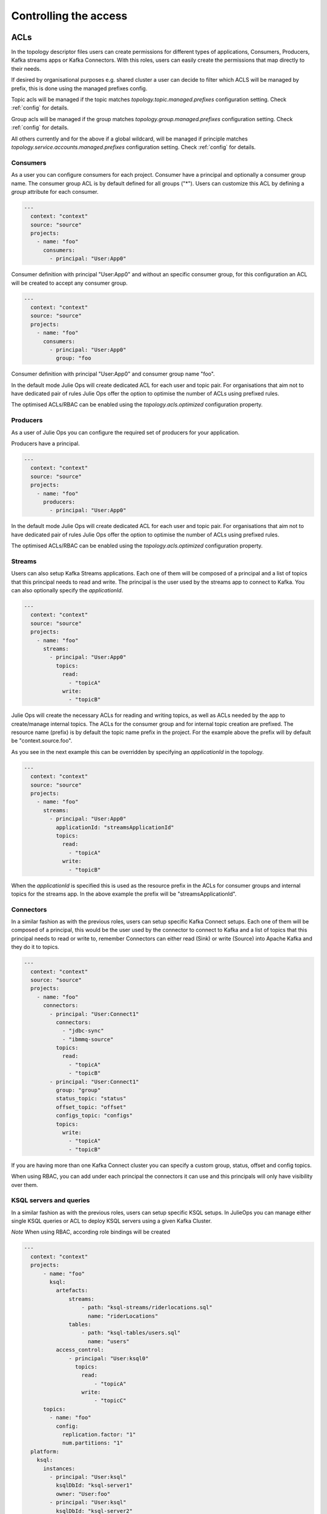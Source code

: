 Controlling the access
*******************************

ACLs
-----------

In the topology descriptor files users can create permissions for different types of applications, Consumers, Producers, Kafka streams apps or Kafka Connectors.
With this roles, users can easily create the permissions that map directly to their needs.

If desired by organisational purposes e.g. shared cluster a user can decide to filter which ACLS will be managed by prefix, this is done using the managed prefixes config.

Topic acls will be managed if the topic matches
*topology.topic.managed.prefixes* configuration setting. Check :ref:`config` for details.

Group acls will be managed if the group matches
*topology.group.managed.prefixes* configuration setting. Check :ref:`config` for details.

All others currently and for the above if a global wildcard, will be managed if principle matches
*topology.service.accounts.managed.prefixes* configuration setting. Check :ref:`config` for details.


Consumers
^^^^^^^^^^^

As a user you can configure consumers for each project.
Consumer have a principal and optionally a consumer group name. The consumer group ACL is by default defined for all groups ("*").
Users can customize this ACL by defining a *group* attribute for each consumer.


.. code-block:: YAML

  ---
    context: "context"
    source: "source"
    projects:
      - name: "foo"
        consumers:
          - principal: "User:App0"

Consumer definition with principal "User:App0" and without an specific consumer group, for this configuration an ACL will be created to accept any consumer group.

.. code-block:: YAML

  ---
    context: "context"
    source: "source"
    projects:
      - name: "foo"
        consumers:
          - principal: "User:App0"
            group: "foo

Consumer definition with principal "User:App0" and consumer group name "foo".

In the default mode Julie Ops will create dedicated ACL for each user and topic pair. For organisations that aim not to have dedicated pair of rules Julie Ops offer the option
to optimise the number of ACLs using prefixed rules.

The optimised ACLs/RBAC can be enabled using the *topology.acls.optimized* configuration property.

Producers
^^^^^^^^^^^
As a user of Julie Ops you can configure the required set of producers for your application.

Producers have a principal.

.. code-block:: YAML

  ---
    context: "context"
    source: "source"
    projects:
      - name: "foo"
        producers:
          - principal: "User:App0"

In the default mode Julie Ops will create dedicated ACL for each user and topic pair. For organisations that aim not to have dedicated pair of rules Julie Ops offer the option
to optimise the number of ACLs using prefixed rules.

The optimised ACLs/RBAC can be enabled using the *topology.acls.optimized* configuration property.

Streams
^^^^^^^^^^^

Users can also setup Kafka Streams applications.
Each one of them will be composed of a principal and a list of topics that this principal needs to read and write.
The principal is the user used by the streams app to connect to Kafka. You can also optionally specify the *applicationId*.

.. code-block:: YAML

  ---
    context: "context"
    source: "source"
    projects:
      - name: "foo"
        streams:
          - principal: "User:App0"
            topics:
              read:
                - "topicA"
              write:
                - "topicB"

Julie Ops will create the necessary ACLs for reading and writing topics, as well as ACLs needed by the app to create/manage internal topics.
The ACLs for the consumer group and for internal topic creation are prefixed.
The resource name (prefix) is by default the topic name prefix in the project.
For the example above the prefix will by default be "context.source.foo".

As you see in the next example this can be overridden by specifying an *applicationId* in the topology.

.. code-block:: YAML

  ---
    context: "context"
    source: "source"
    projects:
      - name: "foo"
        streams:
          - principal: "User:App0"
            applicationId: "streamsApplicationId"
            topics:
              read:
                - "topicA"
              write:
                - "topicB"


When the *applicationId* is specified this is used as the resource prefix in the ACLs for consumer groups
and internal topics for the streams app. In the above example the prefix will be "streamsApplicationId".

Connectors
^^^^^^^^^^^

In a similar fashion as with the previous roles, users can setup specific Kafka Connect setups.
Each one of them will be composed of a principal, this would be the user used by the connector to
connect to Kafka and a list of topics that this principal needs to read or write to, remember
Connectors can either read (Sink) or write (Source) into Apache Kafka and they do it to topics.

.. code-block:: YAML

  ---
    context: "context"
    source: "source"
    projects:
      - name: "foo"
        connectors:
          - principal: "User:Connect1"
            connectors:
              - "jdbc-sync"
              - "ibmmq-source"
            topics:
              read:
                - "topicA"
                - "topicB"
          - principal: "User:Connect1"
            group: "group"
            status_topic: "status"
            offset_topic: "offset"
            configs_topic: "configs"
            topics:
              write:
                - "topicA"
                - "topicB"

If you are having more than one Kafka Connect cluster you can specify a custom group, status, offset and config topics.

When using RBAC, you can add under each principal the connectors it can use and this principals will only have visibility over them.

KSQL servers and queries
^^^^^^^^^^^

In a similar fashion as with the previous roles, users can setup specific KSQL setups.
In JulieOps you can manage either single KSQL queries or ACL to deploy KSQL servers using a given Kafka Cluster.

*Note* When using RBAC, according role bindings will be created

.. code-block:: YAML

  ---
    context: "context"
    projects:
        - name: "foo"
          ksql:
            artefacts:
                streams:
                    - path: "ksql-streams/riderlocations.sql"
                      name: "riderLocations"
                tables:
                    - path: "ksql-tables/users.sql"
                      name: "users"
            access_control:
                - principal: "User:ksql0"
                  topics:
                    read:
                        - "topicA"
                    write:
                        - "topicC"
        topics:
          - name: "foo"
            config:
              replication.factor: "1"
              num.partitions: "1"
    platform:
      ksql:
        instances:
          - principal: "User:ksql"
            ksqlDbId: "ksql-server1"
            owner: "User:foo"
          - principal: "User:ksql"
            ksqlDbId: "ksql-server2"
            owner: "User:foo"


Schema Registry
^^^^^^^^^^^

Under the platform section users can define the permissions required for handling Schema Registry clusters, optionally you can configure the
topic name and group used for the communication.

.. code-block:: YAML

  ---
    context: "context"
    platform:
        schema_registry:
          instances:
            - principal: "User:SchemaRegistry01"
              topic: "foo"
              group: "bar"
            - principal: "User:SchemaRegistry02"
              topic: "zet"
          rbac:
            Operator:
              - principal: "User:Hans"
              - principal: "User:Bob"

If you are using rbac, under the specific section users can attach their own cluster wide role principles.

What ACLs are created
^^^^^^^^^^^^^^^^^^^^^
Julie Ops will assign the following ACLs:

* each principal in the `consumers` list will get `READ` and `DESCRIBE` permissions on each topic. In addition `READ` access on every consumer group (by default) or the group specified in the topology.

* each principal in the `producers` list will get `WRITE` and `DESCRIBE` permissions on each topic. In addition if a *transactionId* is specified a WRITE and DESCRIBE ACL is created on the transactionId resource. And if either *transactionId* or *idempotence* is specified for the producer the IDEMPOTENT_WRITE ALLOW acl is created.

* each principal in the `streams` list will get

  * `READ` access on every topic in its `read` sub-object
  * `WRITE` access on every topic `write` sub-object
  * `ALL` access on every topic starting with the fully-qualified project name (by default) or the given applicationId. These are `PREFIXED` ACLs.
  * `READ` access on consumer groups starting with the fully-qualified project name (by default) or the given applicationId. These are `PREFIXED` ACLs.

* each principal for a connector will get

  * read and write access on the corresponding `status_topic`, `offset_topic`, and `config_topics` (`LITERAL` ACLs)

    * these fields default to `connect-status`, `connect-status`, and `connect-configs`. Hence access to these topics will be granted to the Connect principal if the fields are not explicitly given.
  * `CREATE` access on the cluster resource
  * `READ` access on every topic in the corresponding `topics.read` subobject
  * `WRITE` access on every topic in the corresponding `topics.write` subobject
  * `READ` access on the group specified in the corresponding `group` field
    * if no `group` is specified, rights to `connect-cluster` will be granted

* the principal for a `schema_registy` platform component will be given `DESCRIBE_CONFIGS`, `READ`, and `WRITE` access to each topic.

* the principal for a `control_center` platform component will be given:

  * `DESCRIBE` and `DESCRIBE_CONFIGS` on the cluster resource
  * `READ` on every consumer group starting with the corresponding `appId` (`PREFIXED` ACLs)
  * `CREATE`, `DESCRIBE`, `READ`, and `WRITE` access on each topic starting with the corresponding `appId` (`PREFIXED`)
  * `CREATE`, `DESCRIBE`, `READ`, and `WRITE` access on the `_confluent-metrics`, `_confluent-command`, and `_confluent-monitoring` topics

Which ACLs does the user running Julie Ops need?
^^^^^^^^^^^^^^^^^^^^^^^^^^^^^^^^^^^^^^^^^^^^^^^^^^^^^^^^^^^^^

The principal which Julie Ops uses to authenticate towards the Kafka cluster should have the following rights:

* `ALTER` on the cluster resource to create and delete ACLs
* `DESCRIBE` on the cluster resource
* the following operations be allowed for topic resources prefixed with the current context:

  * `ALTER_CONFIGS`, `CREATE`, and `DESCRIBE`
  * `ALTER` when changing the number of partitions should be allowed
  * `DELETE` when topic deletion should be allowed


See https://docs.confluent.io/current/kafka/authorization.html for an overview of ACLs. When setting up the topology builder for a specific context,
prefixed ACLs can be used for all topic-level operations.

When using Confluent Cloud, a *service account* with the proper rights to run the topology builder for the context `samplecontext` could be generated as follows using the Confluent Cloud CLI `ccloud`:

.. code-block:: bash

  ccloud service-account create sa-for-julie --description 'A service account for Julie Ops'
  # note the Id for the service account, we will use 123456 below

  ccloud kafka acl create --allow --service-account 123456 --cluster-scope --operation ALTER
  ccloud kafka acl create --allow --service-account 123456 --cluster-scope --operation DESCRIBE
  ccloud kafka acl create --allow --service-account 123456 --topic samplecontext --prefix --operation ALTER_CONFIGS
  ccloud kafka acl create --allow --service-account 123456 --topic samplecontext --prefix --operation CREATE
  ccloud kafka acl create --allow --service-account 123456 --topic samplecontext --prefix --operation DESCRIBE
  ccloud kafka acl create --allow --service-account 123456 --topic samplecontext --prefix --operation ALTER
  ccloud kafka acl create --allow --service-account 123456 --topic samplecontext --prefix --operation DELETE


RBAC
-----------

Having multiple Kafka Connect clusters
^^^^^^^^^^^

A more than common scenario in many organisations is to have multiple Kafka Connect clusters.
Julie Ops will allow you to configure and manage them using a single Topology, using a descriptor yaml like this one:

.. code-block:: YAML

  ---
    context: "context"
    projects:
      - name: "projectA"
        consumers:
          - principal: "User:App0"
          - principal: "User:App1"
        producers:
          - principal: "User:App3"
          - principal: "User:App4"
        connectors:
          - principal: "User:Connect1"
            group: "group"
            status_topic: "status"
            offset_topic: "offset"
            configs_topic: "configs"
            topics:
              read:
                - "topicA"
                - "topicB"

The reader can see with the previous YAML code block that *User:Connect1* will be authorized for a custom set of group, status, offset and configs topics.
This future is very flexible as single topology files can be used to describe permission for multiple Connect clusters.

Access for specific Connectors
^^^^^^^^^^^

It is possible in RBAC to assign permission for a given principal to access a given set of Connectors.
This is possible, with Julie Ops using a topology like the one below, where *User:Connect1* will have access to connectors *jdbc-sync* and *jdbc-source*.

.. code-block:: YAML

  ---
    context: "context"
    source: "source"
    projects:
      - name: "foo"
        consumers:
          - principal: "User:App0"
          - principal: "User:App1"
        connectors:
          - principal: "User:Connect1"
            connectors:
              - "jdbc-sync"
              - "ibmmq-source"
            topics:
              read:
                - "topicA"
                - "topicB"
          - principal: "User:Connect2"
            topics:
              write:
                - "topicC"
                - "topicD"

Access for specific Schemas
^^^^^^^^^^^

It is possible in RBAC to assign permission for a given principal to access a given set of Schemas.
This is possible with Julie Ops with a topology like the one below, where *User:App0* will
have access to schemas in subjects *transactions* and *User:App1* to subject *contracts*.

.. code-block:: YAML

  ---
    context: "context"
    source: "source"
    projects:
      - name: "foo"
        consumers:
          - principal: "User:App0"
          - principal: "User:App1"
        streams:
          - principal: "User:App0"
            topics:
              read:
                - "topicA"
                - "topicB"
              write:
                - "topicC"
                - "topicD"
        schemas:
          - principal: "User:App0"
            subjects:
              - "transactions"
          - principal: "User:App1"
            subjects:
              - "contracts"


Cluster wide roles
^^^^^^^^^^^

In the RBAC module users can add cluster wide roles to principals. This roles can be attached to each one of the clusters available in the confluent platform.

This functionality will, as of the time of writing this documentation, work for Kafka, Kafka Connect and Schema Registry clusters.
It might be extended in the future for other clusters in the platform.

.. code-block:: YAML

  ---
    context: "context"
    source: "source"
    platform:
        kafka:
          rbac:
            SecurityAdmin:
              - principal: "User:Foo"
            ClusterAdmin:
              - principal: "User:Boo"
        kafka_connect:
          rbac:
            SecurityAdmin:
              - principal: "User:Foo"
        schema_registry:
          instances:
            - principal: "User:SchemaRegistry01"
              topic: "foo"
              group: "bar"
            - principal: "User:SchemaRegistry02"
              topic: "zet"
          rbac:
            Operator:
              - principal: "User:Hans"
              - principal: "User:Bob"


In the previous example the reader can see how to add cluster wide roles into each of the available clusters, all roles go under the rbac label.

*NOTE*: The syntax support having multiple schema registry instance where the reader can configure specific *schema topics* and *groups*.
This capability allows a high degree of personalisation for the permissions being generated.
